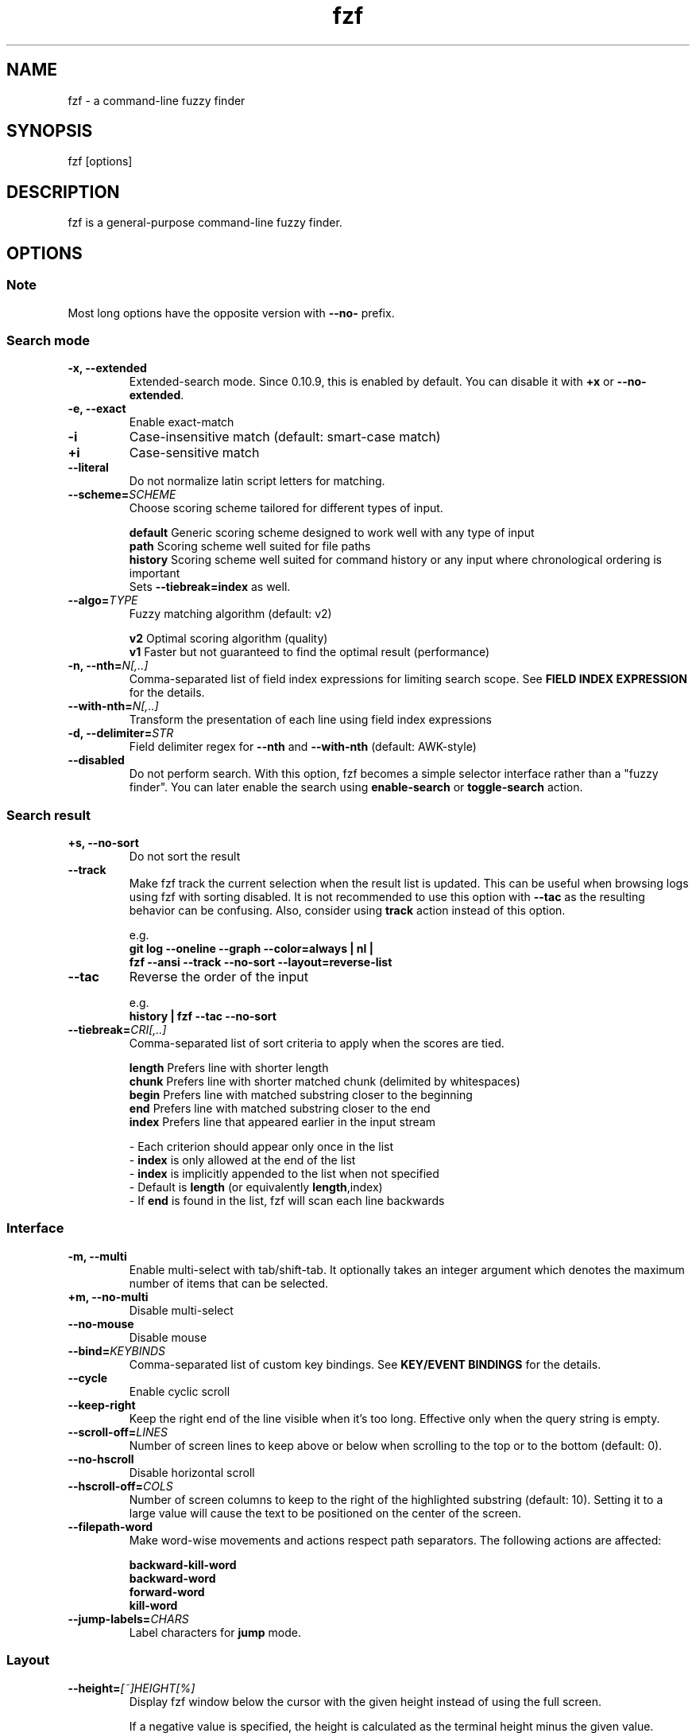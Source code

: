 .ig
The MIT License (MIT)

Copyright (c) 2013-2024 Junegunn Choi

Permission is hereby granted, free of charge, to any person obtaining a copy
of this software and associated documentation files (the "Software"), to deal
in the Software without restriction, including without limitation the rights
to use, copy, modify, merge, publish, distribute, sublicense, and/or sell
copies of the Software, and to permit persons to whom the Software is
furnished to do so, subject to the following conditions:

The above copyright notice and this permission notice shall be included in
all copies or substantial portions of the Software.

THE SOFTWARE IS PROVIDED "AS IS", WITHOUT WARRANTY OF ANY KIND, EXPRESS OR
IMPLIED, INCLUDING BUT NOT LIMITED TO THE WARRANTIES OF MERCHANTABILITY,
FITNESS FOR A PARTICULAR PURPOSE AND NONINFRINGEMENT. IN NO EVENT SHALL THE
AUTHORS OR COPYRIGHT HOLDERS BE LIABLE FOR ANY CLAIM, DAMAGES OR OTHER
LIABILITY, WHETHER IN AN ACTION OF CONTRACT, TORT OR OTHERWISE, ARISING FROM,
OUT OF OR IN CONNECTION WITH THE SOFTWARE OR THE USE OR OTHER DEALINGS IN
THE SOFTWARE.
..
.TH fzf 1 "May 2024" "fzf 0.51.0" "fzf - a command-line fuzzy finder"

.SH NAME
fzf - a command-line fuzzy finder

.SH SYNOPSIS
fzf [options]

.SH DESCRIPTION
fzf is a general-purpose command-line fuzzy finder.

.SH OPTIONS
.SS Note
.TP
Most long options have the opposite version with \fB--no-\fR prefix.

.SS Search mode
.TP
.B "-x, --extended"
Extended-search mode. Since 0.10.9, this is enabled by default. You can disable
it with \fB+x\fR or \fB--no-extended\fR.
.TP
.B "-e, --exact"
Enable exact-match
.TP
.B "-i"
Case-insensitive match (default: smart-case match)
.TP
.B "+i"
Case-sensitive match
.TP
.B "--literal"
Do not normalize latin script letters for matching.
.TP
.BI "--scheme=" SCHEME
Choose scoring scheme tailored for different types of input.

.br
.BR default "  Generic scoring scheme designed to work well with any type of input"
.br
.BR path "     Scoring scheme well suited for file paths
.br
.BR history "  Scoring scheme well suited for command history or any input where chronological ordering is important
         Sets \fB--tiebreak=index\fR as well.
.br
.TP
.BI "--algo=" TYPE
Fuzzy matching algorithm (default: v2)

.br
.BR v2 "     Optimal scoring algorithm (quality)"
.br
.BR v1 "     Faster but not guaranteed to find the optimal result (performance)"
.br

.TP
.BI "-n, --nth=" "N[,..]"
Comma-separated list of field index expressions for limiting search scope.
See \fBFIELD INDEX EXPRESSION\fR for the details.
.TP
.BI "--with-nth=" "N[,..]"
Transform the presentation of each line using field index expressions
.TP
.BI "-d, --delimiter=" "STR"
Field delimiter regex for \fB--nth\fR and \fB--with-nth\fR (default: AWK-style)
.TP
.BI "--disabled"
Do not perform search. With this option, fzf becomes a simple selector
interface rather than a "fuzzy finder". You can later enable the search using
\fBenable-search\fR or \fBtoggle-search\fR action.
.SS Search result
.TP
.B "+s, --no-sort"
Do not sort the result
.TP
.B "--track"
Make fzf track the current selection when the result list is updated.
This can be useful when browsing logs using fzf with sorting disabled. It is
not recommended to use this option with \fB--tac\fR as the resulting behavior
can be confusing. Also, consider using \fBtrack\fR action instead of this
option.

.RS
e.g.
     \fBgit log --oneline --graph --color=always | nl |
         fzf --ansi --track --no-sort --layout=reverse-list\fR
.RE
.TP
.B "--tac"
Reverse the order of the input

.RS
e.g.
     \fBhistory | fzf --tac --no-sort\fR
.RE
.TP
.BI "--tiebreak=" "CRI[,..]"
Comma-separated list of sort criteria to apply when the scores are tied.
.br

.br
.BR length "  Prefers line with shorter length"
.br
.BR chunk "   Prefers line with shorter matched chunk (delimited by whitespaces)"
.br
.BR begin "   Prefers line with matched substring closer to the beginning"
.br
.BR end "     Prefers line with matched substring closer to the end"
.br
.BR index "   Prefers line that appeared earlier in the input stream"
.br

.br
- Each criterion should appear only once in the list
.br
- \fBindex\fR is only allowed at the end of the list
.br
- \fBindex\fR is implicitly appended to the list when not specified
.br
- Default is \fBlength\fR (or equivalently \fBlength\fR,index)
.br
- If \fBend\fR is found in the list, fzf will scan each line backwards
.SS Interface
.TP
.B "-m, --multi"
Enable multi-select with tab/shift-tab. It optionally takes an integer argument
which denotes the maximum number of items that can be selected.
.TP
.B "+m, --no-multi"
Disable multi-select
.TP
.B "--no-mouse"
Disable mouse
.TP
.BI "--bind=" "KEYBINDS"
Comma-separated list of custom key bindings. See \fBKEY/EVENT BINDINGS\fR for
the details.
.TP
.B "--cycle"
Enable cyclic scroll
.TP
.B "--keep-right"
Keep the right end of the line visible when it's too long. Effective only when
the query string is empty.
.TP
.BI "--scroll-off=" "LINES"
Number of screen lines to keep above or below when scrolling to the top or to
the bottom (default: 0).
.TP
.B "--no-hscroll"
Disable horizontal scroll
.TP
.BI "--hscroll-off=" "COLS"
Number of screen columns to keep to the right of the highlighted substring
(default: 10). Setting it to a large value will cause the text to be positioned
on the center of the screen.
.TP
.B "--filepath-word"
Make word-wise movements and actions respect path separators. The following
actions are affected:

\fBbackward-kill-word\fR
.br
\fBbackward-word\fR
.br
\fBforward-word\fR
.br
\fBkill-word\fR
.TP
.BI "--jump-labels=" "CHARS"
Label characters for \fBjump\fR mode.
.SS Layout
.TP
.BI "--height=" "[~]HEIGHT[%]"
Display fzf window below the cursor with the given height instead of using
the full screen.

If a negative value is specified, the height is calculated as the terminal
height minus the given value.

  fzf --height=-1

When prefixed with \fB~\fR, fzf will automatically determine the height in the
range according to the input size. Note that adaptive height is not compatible
with top/bottom margin and padding given in percent size. It is also not
compatible with a negative height value.

  # Will not take up 100% of the screen
  seq 5 | fzf --height=~100%

.TP
.BI "--min-height=" "HEIGHT"
Minimum height when \fB--height\fR is given in percent (default: 10).
Ignored when \fB--height\fR is not specified.
.TP
.BI "--layout=" "LAYOUT"
Choose the layout (default: default)

.br
.BR default "       Display from the bottom of the screen"
.br
.BR reverse "       Display from the top of the screen"
.br
.BR reverse-list "  Display from the top of the screen, prompt at the bottom"
.br

.TP
.B "--reverse"
A synonym for \fB--layout=reverse\fB

.TP
.BI "--border" [=BORDER_OPT]
Draw border around the finder

.br
.BR rounded "       Border with rounded corners (default)"
.br
.BR sharp "         Border with sharp corners"
.br
.BR bold "          Border with bold lines"
.br
.BR double "        Border with double lines"
.br
.BR block "         Border using block elements; suitable when using different background colors"
.br
.BR thinblock "     Border using legacy computing symbols; may not be displayed on some terminals"
.br
.BR horizontal "    Horizontal lines above and below the finder"
.br
.BR vertical "      Vertical lines on each side of the finder"
.br
.BR top " (up)"
.br
.BR bottom " (down)"
.br
.BR left
.br
.BR right
.br
.BR none
.br

If you use a terminal emulator where each box-drawing character takes
2 columns, try setting \fB--ambidouble\fR. If the border is still not properly
rendered, set \fB--no-unicode\fR.

.TP
.BI "--border-label" [=LABEL]
Label to print on the horizontal border line. Should be used with one of the
following \fB--border\fR options.

.br
.B * rounded
.br
.B * sharp
.br
.B * bold
.br
.B * double
.br
.B * horizontal
.br
.BR "* top" " (up)"
.br
.BR "* bottom" " (down)"
.br

.br
e.g.
  \fB# ANSI color codes are supported
  # (with https://github.com/busyloop/lolcat)
  label=$(curl -s http://metaphorpsum.com/sentences/1 | lolcat -f)

  # Border label at the center
  fzf --height=10 --border --border-label="╢ $label ╟" --color=label:italic:black

  # Left-aligned (positive integer)
  fzf --height=10 --border --border-label="╢ $label ╟" --border-label-pos=3 --color=label:italic:black

  # Right-aligned (negative integer) on the bottom line (:bottom)
  fzf --height=10 --border --border-label="╢ $label ╟" --border-label-pos=-3:bottom --color=label:italic:black\fR

.TP
.BI "--border-label-pos" [=N[:top|bottom]]
Position of the border label on the border line. Specify a positive integer as
the column position from the left. Specify a negative integer to right-align
the label. Label is printed on the top border line by default, add
\fB:bottom\fR to put it on the border line on the bottom. The default value
\fB0 (or \fBcenter\fR) will put the label at the center of the border line.

.TP
.B "--no-unicode"
Use ASCII characters instead of Unicode drawing characters to draw borders,
the spinner and the horizontal separator.

.TP
.B "--ambidouble"
Set this option if your terminal displays ambiguous width characters (e.g.
box-drawing characters for borders) as 2 columns.

.TP
.BI "--margin=" MARGIN
Comma-separated expression for margins around the finder.
.br

.br
.RS
.BR TRBL "     Same margin for top, right, bottom, and left"
.br
.BR TB,RL "    Vertical, horizontal margin"
.br
.BR T,RL,B "   Top, horizontal, bottom margin"
.br
.BR T,R,B,L "  Top, right, bottom, left margin"
.br

.br
Each part can be given in absolute number or in percentage relative to the
terminal size with \fB%\fR suffix.
.br

.br
e.g.
     \fBfzf --margin 10%
     fzf --margin 1,5%\fR
.RE
.TP
.BI "--padding=" PADDING
Comma-separated expression for padding inside the border. Padding is
distinguishable from margin only when \fB--border\fR option is used.
.br

.br
e.g.
     \fBfzf --margin 5% --padding 5% --border --preview 'cat {}' \\
         --color bg:#222222,preview-bg:#333333\fR

.br
.RS
.BR TRBL "     Same padding for top, right, bottom, and left"
.br
.BR TB,RL "    Vertical, horizontal padding"
.br
.BR T,RL,B "   Top, horizontal, bottom padding"
.br
.BR T,R,B,L "  Top, right, bottom, left padding"
.br
.RE

.TP
.BI "--info=" "STYLE"
Determines the display style of the finder info. (e.g. match counter, loading indicator, etc.)

.BR default "              On the left end of the horizontal separator"
.br
.BR right "                On the right end of the horizontal separator"
.br
.BR hidden "               Do not display finder info"
.br
.BR inline "               After the prompt with the default prefix ' < '"
.br
.BR inline:PREFIX "        After the prompt with a non-default prefix"
.br
.BR inline-right "         On the right end of the prompt line"
.br
.BR inline-right:PREFIX "  On the right end of the prompt line with a custom prefix"
.br

.TP
.B "--no-info"
A synonym for \fB--info=hidden\fB

.TP
.BI "--separator=" "STR"
The given string will be repeated to form the horizontal separator on the info
line (default: '─' or '-' depending on \fB--no-unicode\fR).

ANSI color codes are supported.

.TP
.B "--no-separator"
Do not display horizontal separator on the info line. A synonym for
\fB--separator=''\fB

.TP
.BI "--scrollbar=" "CHAR1[CHAR2]"
Use the given character to render scrollbar. (default: '│' or ':' depending on
\fB--no-unicode\fR). The optional \fBCHAR2\fR is used to render scrollbar of
the preview window.

.TP
.B "--no-scrollbar"
Do not display scrollbar. A synonym for \fB--scrollbar=''\fB

.TP
.BI "--prompt=" "STR"
Input prompt (default: '> ')
.TP
.BI "--pointer=" "STR"
Pointer to the current line (default: '>')
.TP
.BI "--marker=" "STR"
Multi-select marker (default: '>')
.TP
.BI "--header=" "STR"
The given string will be printed as the sticky header. The lines are displayed
in the given order from top to bottom regardless of \fB--layout\fR option, and
are not affected by \fB--with-nth\fR. ANSI color codes are processed even when
\fB--ansi\fR is not set.
.TP
.BI "--header-lines=" "N"
The first N lines of the input are treated as the sticky header. When
\fB--with-nth\fR is set, the lines are transformed just like the other
lines that follow.
.TP
.B "--header-first"
Print header before the prompt line
.TP
.BI "--ellipsis=" "STR"
Ellipsis to show when line is truncated (default: '..')
.SS Display
.TP
.B "--ansi"
Enable processing of ANSI color codes
.TP
.BI "--tabstop=" SPACES
Number of spaces for a tab character (default: 8)
.TP
.BI "--color=" "[BASE_SCHEME][,COLOR_NAME[:ANSI_COLOR][:ANSI_ATTRIBUTES]]..."
Color configuration. The name of the base color scheme is followed by custom
color mappings.

.RS
.B BASE SCHEME:
    (default: dark on 256-color terminal, otherwise 16)

    \fBdark    \fRColor scheme for dark 256-color terminal
    \fBlight   \fRColor scheme for light 256-color terminal
    \fB16      \fRColor scheme for 16-color terminal
    \fBbw      \fRNo colors (equivalent to \fB--no-color\fR)

.B COLOR NAMES:
    \fBfg                  \fRText
      \fBpreview-fg        \fRPreview window text
    \fBbg                  \fRBackground
      \fBpreview-bg        \fRPreview window background
    \fBhl                  \fRHighlighted substrings
    \fBfg+                 \fRText (current line)
    \fBbg+                 \fRBackground (current line)
      \fBgutter            \fRGutter on the left
    \fBhl+                 \fRHighlighted substrings (current line)
    \fBquery               \fRQuery string
      \fBdisabled          \fRQuery string when search is disabled (\fB--disabled\fR)
    \fBinfo                \fRInfo line (match counters)
    \fBborder              \fRBorder around the window (\fB--border\fR and \fB--preview\fR)
      \fBscrollbar         \fRScrollbar
      \fBpreview-border    \fRBorder around the preview window (\fB--preview\fR)
      \fBpreview-scrollbar \fRScrollbar
      \fBseparator         \fRHorizontal separator on info line
    \fBlabel               \fRBorder label (\fB--border-label\fR and \fB--preview-label\fR)
      \fBpreview-label     \fRBorder label of the preview window (\fB--preview-label\fR)
    \fBprompt              \fRPrompt
    \fBpointer             \fRPointer to the current line
    \fBmarker              \fRMulti-select marker
    \fBspinner             \fRStreaming input indicator
    \fBheader              \fRHeader

.B ANSI COLORS:
    \fB-1         \fRDefault terminal foreground/background color
    \fB           \fR(or the original color of the text)
    \fB0 ~ 15     \fR16 base colors
      \fBblack\fR
      \fBred\fR
      \fBgreen\fR
      \fByellow\fR
      \fBblue\fR
      \fBmagenta\fR
      \fBcyan\fR
      \fBwhite\fR
      \fBbright-black\fR (gray | grey)
      \fBbright-red\fR
      \fBbright-green\fR
      \fBbright-yellow\fR
      \fBbright-blue\fR
      \fBbright-magenta\fR
      \fBbright-cyan\fR
      \fBbright-white\fR
    \fB16 ~ 255   \fRANSI 256 colors
    \fB#rrggbb    \fR24-bit colors

.B ANSI ATTRIBUTES: (Only applies to foreground colors)
    \fBregular    \fRClears previously set attributes; should precede the other ones
    \fBbold\fR
    \fBunderline\fR
    \fBreverse\fR
    \fBdim\fR
    \fBitalic\fR
    \fBstrikethrough\fR

.B EXAMPLES:

     \fB# Seoul256 theme with 8-bit colors
     # (https://github.com/junegunn/seoul256.vim)
     fzf --color='bg:237,bg+:236,info:143,border:240,spinner:108' \\
         --color='hl:65,fg:252,header:65,fg+:252' \\
         --color='pointer:161,marker:168,prompt:110,hl+:108'

     # Seoul256 theme with 24-bit colors
     fzf --color='bg:#4B4B4B,bg+:#3F3F3F,info:#BDBB72,border:#6B6B6B,spinner:#98BC99' \\
         --color='hl:#719872,fg:#D9D9D9,header:#719872,fg+:#D9D9D9' \\
         --color='pointer:#E12672,marker:#E17899,prompt:#98BEDE,hl+:#98BC99'\fR
.RE
.TP
.B "--no-bold"
Do not use bold text
.TP
.B "--black"
Use black background
.SS History
.TP
.BI "--history=" "HISTORY_FILE"
Load search history from the specified file and update the file on completion.
When enabled, \fBCTRL-N\fR and \fBCTRL-P\fR are automatically remapped to
\fBnext-history\fR and \fBprev-history\fR.
.TP
.BI "--history-size=" "N"
Maximum number of entries in the history file (default: 1000). The file is
automatically truncated when the number of the lines exceeds the value.
.SS Preview
.TP
.BI "--preview=" "COMMAND"
Execute the given command for the current line and display the result on the
preview window. \fB{}\fR in the command is the placeholder that is replaced to
the single-quoted string of the current line. To transform the replacement
string, specify field index expressions between the braces (See \fBFIELD INDEX
EXPRESSION\fR for the details).

.RS
e.g.
     \fBfzf --preview='head -$LINES {}'
     ls -l | fzf --preview="echo user={3} when={-4..-2}; cat {-1}" --header-lines=1\fR

fzf exports \fB$FZF_PREVIEW_LINES\fR and \fB$FZF_PREVIEW_COLUMNS\fR so that
they represent the exact size of the preview window. (It also overrides
\fB$LINES\fR and \fB$COLUMNS\fR with the same values but they can be reset
by the default shell, so prefer to refer to the ones with \fBFZF_PREVIEW_\fR
prefix.)

fzf also exports \fB$FZF_PREVIEW_TOP\fR and \fB$FZF_PREVIEW_LEFT\fR so that
the preview command can determine the position of the preview window.

A placeholder expression starting with \fB+\fR flag will be replaced to the
space-separated list of the selected lines (or the current line if no selection
was made) individually quoted.

e.g.
     \fBfzf --multi --preview='head -10 {+}'
     git log --oneline | fzf --multi --preview 'git show {+1}'\fR

When using a field index expression, leading and trailing whitespace is stripped
from the replacement string. To preserve the whitespace, use the \fBs\fR flag.

A placeholder expression with \fBf\fR flag is replaced to the path of
a temporary file that holds the evaluated list. This is useful when you
multi-select a large number of items and the length of the evaluated string may
exceed \fBARG_MAX\fR.

e.g.
     \fB# Press CTRL-A to select 100K items and see the sum of all the numbers.
     # This won't work properly without 'f' flag due to ARG_MAX limit.
     seq 100000 | fzf --multi --bind ctrl-a:select-all \\
                      --preview "awk '{sum+=\\$1} END {print sum}' {+f}"\fR

Also,

* \fB{q}\fR (or \fB{fzf:query}\fR) is replaced to the current query string
.br
* \fB{n}\fR is replaced to the zero-based ordinal index of the current item.
  Use \fB{+n}\fR if you want all index numbers when multiple lines are selected.
.br

Note that you can escape a placeholder pattern by prepending a backslash.

Preview window will be updated even when there is no match for the current
query if any of the placeholder expressions evaluates to a non-empty string
or \fB{q}\fR is in the command template.

Since 0.24.0, fzf can render partial preview content before the preview command
completes. ANSI escape sequence for clearing the display (\fBCSI 2 J\fR) is
supported, so you can use it to implement preview window that is constantly
updating.

e.g.
      \fBfzf --preview 'for i in $(seq 100000); do
        (( i % 200 == 0 )) && printf "\\033[2J"
        echo "$i"
        sleep 0.01
      done'\fR

fzf has experimental support for Kitty graphics protocol and Sixel graphics.
The following example uses https://github.com/junegunn/fzf/blob/master/bin/fzf-preview.sh
script to render an image using either of the protocols inside the preview window.

e.g.
      \fBfzf --preview='fzf-preview.sh {}'\fR

.RE

.TP
.BI "--preview-label" [=LABEL]
Label to print on the horizontal border line of the preview window.
Should be used with one of the following \fB--preview-window\fR options.

.br
.B * border-rounded (default on non-Windows platforms)
.br
.B * border-sharp (default on Windows)
.br
.B * border-bold
.br
.B * border-double
.br
.B * border-block
.br
.B * border-thinblock
.br
.B * border-horizontal
.br
.B * border-top
.br
.B * border-bottom
.br

.TP
.BI "--preview-label-pos" [=N[:top|bottom]]
Position of the border label on the border line of the preview window. Specify
a positive integer as the column position from the left. Specify a negative
integer to right-align the label. Label is printed on the top border line by
default, add \fB:bottom\fR to put it on the border line on the bottom. The
default value 0 (or \fBcenter\fR) will put the label at the center of the
border line.

.TP
.BI "--preview-window=" "[POSITION][,SIZE[%]][,border-BORDER_OPT][,[no]wrap][,[no]follow][,[no]cycle][,[no]hidden][,+SCROLL[OFFSETS][/DENOM]][,~HEADER_LINES][,default][,<SIZE_THRESHOLD(ALTERNATIVE_LAYOUT)]"

.RS
.B POSITION: (default: right)
    \fBup
    \fBdown
    \fBleft
    \fBright

\fRDetermines the layout of the preview window.

* If the argument contains \fB:hidden\fR, the preview window will be hidden by
default until \fBtoggle-preview\fR action is triggered.

* If size is given as 0, preview window will not be visible, but fzf will still
execute the command in the background.

* Long lines are truncated by default. Line wrap can be enabled with
\fBwrap\fR flag.

* Preview window will automatically scroll to the bottom when \fBfollow\fR
flag is set, similarly to how \fBtail -f\fR works.

.RS
e.g.
      \fBfzf --preview-window follow --preview 'for i in $(seq 100000); do
        echo "$i"
        sleep 0.01
        (( i % 300 == 0 )) && printf "\\033[2J"
      done'\fR
.RE

* Cyclic scrolling is enabled with \fBcycle\fR flag.

* To change the style of the border of the preview window, specify one of
the options for \fB--border\fR with \fBborder-\fR prefix.
e.g. \fBborder-rounded\fR (border with rounded edges, default),
\fBborder-sharp\fR (border with sharp edges), \fBborder-left\fR,
\fBborder-none\fR, etc.

* \fB[:+SCROLL[OFFSETS][/DENOM]]\fR determines the initial scroll offset of the
preview window.

  - \fBSCROLL\fR can be either a numeric integer or a single-field index expression that refers to a numeric integer.

  - The optional \fBOFFSETS\fR part is for adjusting the base offset. It should be given as a series of signed integers (\fB-INTEGER\fR or \fB+INTEGER\fR).

  - The final \fB/DENOM\fR part is for specifying a fraction of the preview window height.

* \fB~HEADER_LINES\fR keeps the top N lines as the fixed header so that they
are always visible.

* \fBdefault\fR resets all options previously set to the default.

.RS
e.g.
     \fB# Non-default scroll window positions and sizes
     fzf --preview="head {}" --preview-window=up,30%
     fzf --preview="file {}" --preview-window=down,1

     # Initial scroll offset is set to the line number of each line of
     # git grep output *minus* 5 lines (-5)
     git grep --line-number '' |
       fzf --delimiter : --preview 'nl {1}' --preview-window '+{2}-5'

     # Preview with bat, matching line in the middle of the window below
     # the fixed header of the top 3 lines
     #
     #   ~3    Top 3 lines as the fixed header
     #   +{2}  Base scroll offset extracted from the second field
     #   +3    Extra offset to compensate for the 3-line header
     #   /2    Put in the middle of the preview area
     #
     git grep --line-number '' |
       fzf --delimiter : \\
           --preview 'bat --style=full --color=always --highlight-line {2} {1}' \\
           --preview-window '~3,+{2}+3/2'

     # Display top 3 lines as the fixed header
     fzf --preview 'bat --style=full --color=always {}' --preview-window '~3'\fR
.RE

* You can specify an alternative set of options that are used only when the size
  of the preview window is below a certain threshold. Note that only one
  alternative layout is allowed.

.RS
e.g.
      \fBfzf --preview 'cat {}' --preview-window 'right,border-left,<30(up,30%,border-bottom)'\fR
.RE

.SS Scripting
.TP
.BI "-q, --query=" "STR"
Start the finder with the given query
.TP
.B "-1, --select-1"
If there is only one match for the initial query (\fB--query\fR), do not start
interactive finder and automatically select the only match
.TP
.B "-0, --exit-0"
If there is no match for the initial query (\fB--query\fR), do not start
interactive finder and exit immediately
.TP
.BI "-f, --filter=" "STR"
Filter mode. Do not start interactive finder. When used with \fB--no-sort\fR,
fzf becomes a fuzzy-version of grep.
.TP
.B "--print-query"
Print query as the first line
.TP
.BI "--expect=" "KEY[,..]"
Comma-separated list of keys that can be used to complete fzf in addition to
the default enter key. When this option is set, fzf will print the name of the
key pressed as the first line of its output (or as the second line if
\fB--print-query\fR is also used). The line will be empty if fzf is completed
with the default enter key. If \fB--expect\fR option is specified multiple
times, fzf will expect the union of the keys. \fB--no-expect\fR will clear the
list.

.RS
e.g.
     \fBfzf --expect=ctrl-v,ctrl-t,alt-s --expect=f1,f2,~,@\fR
.RE
.TP
.B "--read0"
Read input delimited by ASCII NUL characters instead of newline characters
.TP
.B "--print0"
Print output delimited by ASCII NUL characters instead of newline characters
.TP
.B "--no-clear"
Do not clear finder interface on exit. If fzf was started in full screen mode,
it will not switch back to the original screen, so you'll have to manually run
\fBtput rmcup\fR to return. This option can be used to avoid flickering of the
screen when your application needs to start fzf multiple times in order. (Note
that in most cases, it is preferable to use \fBreload\fR action instead.)

e.g.
     \fBfoo=$(seq 100 | fzf --no-clear) || (
       # Need to manually switch back to the main screen when cancelled
       tput rmcup
       exit 1
     ) && seq "$foo" 100 | fzf

.TP
.B "--sync"
Synchronous search for multi-staged filtering. If specified, fzf will launch
the finder only after the input stream is complete.

.RS
e.g. \fBfzf --multi | fzf --sync\fR
.RE
.TP
.B "--with-shell=STR"
Shell command and flags to start child processes with. On *nix Systems, the
default value is \fB$SHELL -c\fR if \fB$SHELL\fR is set, otherwise \fBsh -c\fR.
On Windows, the default value is \fBcmd /s/c\fR when \fB$SHELL\fR is not
set.

.RS
e.g. \fBgem list | fzf --with-shell 'ruby -e' --preview 'pp Gem::Specification.find_by_name({1})'\fR
.RE
.TP
.B "--listen[=[ADDR:]PORT]" "--listen-unsafe[=[ADDR:]PORT]"
Start HTTP server and listen on the given address. It allows external processes
to send actions to perform via POST method.

- If the port number is omitted or given as 0, fzf will automatically choose
a port and export it as \fBFZF_PORT\fR environment variable to the child processes

- If \fBFZF_API_KEY\fR environment variable is set, the server would require
sending an API key with the same value in the \fBx-api-key\fR HTTP header

- \fBFZF_API_KEY\fR is required for a non-localhost listen address

- To allow remote process execution, use \fB--listen-unsafe\fR

e.g.
     \fB# Start HTTP server on port 6266
     fzf --listen 6266

     # Send action to the server
     curl -XPOST localhost:6266 -d 'reload(seq 100)+change-prompt(hundred> )'

     # Get program state in JSON format (experimental)
     # * Make sure NOT to access this endpoint from execute/transform actions
     #   as it will result in a timeout
     curl localhost:6266

     # Start HTTP server on port 6266 with remote connections allowed
     # * Listening on non-localhost address requires using an API key
     export FZF_API_KEY="$(head -c 32 /dev/urandom | base64)"
     fzf --listen 0.0.0.0:6266

     # Send an authenticated action
     curl -XPOST localhost:6266 -H "x-api-key: $FZF_API_KEY" -d 'change-query(yo)'

     # Choose port automatically and export it as $FZF_PORT to the child process
     fzf --listen --bind 'start:execute-silent:echo $FZF_PORT > /tmp/fzf-port'
     \fR
.TP
.B "--version"
Display version information and exit

.SS Directory traversal
.TP
.B "--walker=[file][,dir][,follow][,hidden]"
Determines the behavior of the built-in directory walker that is used when
\fB$FZF_DEFAULT_COMMAND\fR is not set. The default value is \fBfile,follow,hidden\fR.

* \fBfile\fR: Include files in the search result
.br
* \fBdir\fR: Include directories in the search result
.br
* \fBhidden\fR: Include and follow hidden directories
.br
* \fBfollow\fR: Follow symbolic links
.br

.TP
.B "--walker-root=DIR"
The root directory from which to start the built-in directory walker.
The default value is the current working directory.

.TP
.B "--walker-skip=DIRS"
Comma-separated list of directory names to skip during the directory walk.
The default value is \fB.git,node_modules\fR.

.SS Shell integration
.TP
.B "--bash"
Print script to set up Bash shell integration

e.g. \fBeval "$(fzf --bash)"\fR

.TP
.B "--zsh"
Print script to set up Zsh shell integration

e.g. \fBeval "$(fzf --zsh)"\fR

.TP
.B "--fish"
Print script to set up Fish shell integration

e.g. \fBfzf --fish | source\fR

.SH ENVIRONMENT VARIABLES
.TP
.B FZF_DEFAULT_COMMAND
Default command to use when input is tty. On *nix systems, fzf runs the command
with \fB$SHELL -c\fR if \fBSHELL\fR is set, otherwise with \fBsh -c\fR, so in
this case make sure that the command is POSIX-compliant.
.TP
.B FZF_DEFAULT_OPTS
Default options.
.br
e.g. \fBexport FZF_DEFAULT_OPTS="--layout=reverse --border --cycle"\fR
.TP
.B FZF_DEFAULT_OPTS_FILE
The location of the file that contains the default options.
.br
e.g. \fBexport FZF_DEFAULT_OPTS_FILE=~/.fzfrc\fR
.TP
.B FZF_API_KEY
Can be used to require an API key when using \fB--listen\fR option. If not set,
no authentication will be required by the server. You can set this value if
you need to protect against DNS rebinding and privilege escalation attacks.

.SH EXIT STATUS
.BR 0 "      Normal exit"
.br
.BR 1 "      No match"
.br
.BR 2 "      Error"
.br
.BR 127 "    Invalid shell command for \fBbecome\fR action"
.br
.BR 130 "    Interrupted with \fBCTRL-C\fR or \fBESC\fR"

.SH FIELD INDEX EXPRESSION

A field index expression can be a non-zero integer or a range expression
([BEGIN]..[END]). \fB--nth\fR and \fB--with-nth\fR take a comma-separated list
of field index expressions.

.SS Examples
.BR 1 "      The 1st field"
.br
.BR 2 "      The 2nd field"
.br
.BR -1 "     The last field"
.br
.BR -2 "     The 2nd to last field"
.br
.BR 3..5 "   From the 3rd field to the 5th field"
.br
.BR 2.. "    From the 2nd field to the last field"
.br
.BR ..-3 "   From the 1st field to the 3rd to the last field"
.br
.BR .. "     All the fields"
.br

.SH ENVIRONMENT VARIABLES EXPORTED TO CHILD PROCESSES

fzf exports the following environment variables to its child processes.

.BR FZF_LINES "           Number of lines fzf takes up excluding padding and margin"
.br
.BR FZF_COLUMNS "         Number of columns fzf takes up excluding padding and margin"
.br
.BR FZF_TOTAL_COUNT "     Total number of items"
.br
.BR FZF_MATCH_COUNT "     Number of matched items"
.br
.BR FZF_SELECT_COUNT "    Number of selected items"
.br
.BR FZF_POS "             Vertical position of the cursor in the list starting from 1"
.br
.BR FZF_QUERY "           Current query string"
.br
.BR FZF_PROMPT "          Prompt string"
.br
.BR FZF_PREVIEW_LABEL "   Preview label string"
.br
.BR FZF_BORDER_LABEL "    Border label string"
.br
.BR FZF_ACTION "          The name of the last action performed"
.br
.BR FZF_KEY "             The name of the last key pressed"
.br
.BR FZF_PORT "            Port number when --listen option is used"
.br

The following variables are additionally exported to the preview commands.

.BR FZF_PREVIEW_TOP "     Top position of the preview window"
.br
.BR FZF_PREVIEW_LEFT "    Left position of the preview window"
.br
.BR FZF_PREVIEW_LINES "   Number of lines in the preview window"
.br
.BR FZF_PREVIEW_COLUMNS " Number of columns in the preview window"

.SH EXTENDED SEARCH MODE

Unless specified otherwise, fzf will start in "extended-search mode". In this
mode, you can specify multiple patterns delimited by spaces, such as: \fB'wild
^music .mp3$ sbtrkt !rmx\fR

You can prepend a backslash to a space (\fB\\ \fR) to match a literal space
character.

.SS Exact-match (quoted)
A term that is prefixed by a single-quote character (\fB'\fR) is interpreted as
an "exact-match" (or "non-fuzzy") term. fzf will search for the exact
occurrences of the string.

.SS Anchored-match
A term can be prefixed by \fB^\fR, or suffixed by \fB$\fR to become an
anchored-match term. Then fzf will search for the lines that start with or end
with the given string. An anchored-match term is also an exact-match term.

.SS Negation
If a term is prefixed by \fB!\fR, fzf will exclude the lines that satisfy the
term from the result. In this case, fzf performs exact match by default.

.SS Exact-match by default
If you don't prefer fuzzy matching and do not wish to "quote" (prefixing with
\fB'\fR) every word, start fzf with \fB-e\fR or \fB--exact\fR option. Note that
when \fB--exact\fR is set, \fB'\fR-prefix "unquotes" the term.

.SS OR operator
A single bar character term acts as an OR operator. For example, the following
query matches entries that start with \fBcore\fR and end with either \fBgo\fR,
\fBrb\fR, or \fBpy\fR.

e.g. \fB^core go$ | rb$ | py$\fR

.SH KEY/EVENT BINDINGS
\fB--bind\fR option allows you to bind \fBa key\fR or \fBan event\fR to one or
more \fBactions\fR. You can use it to customize key bindings or implement
dynamic behaviors.

\fB--bind\fR takes a comma-separated list of binding expressions. Each binding
expression is \fBKEY:ACTION\fR or \fBEVENT:ACTION\fR.

e.g.
     \fBfzf --bind=ctrl-j:accept,ctrl-k:kill-line\fR

.SS AVAILABLE KEYS:    (SYNONYMS)
\fIctrl-[a-z]\fR
.br
\fIctrl-space\fR
.br
\fIctrl-delete\fR
.br
\fIctrl-\\\fR
.br
\fIctrl-]\fR
.br
\fIctrl-^\fR         (\fIctrl-6\fR)
.br
\fIctrl-/\fR         (\fIctrl-_\fR)
.br
\fIctrl-alt-[a-z]\fR
.br
\fIalt-[*]\fR        (Any case-sensitive single character is allowed)
.br
\fIf[1-12]\fR
.br
\fIenter\fR          (\fIreturn\fR \fIctrl-m\fR)
.br
\fIspace\fR
.br
\fIbackspace\fR      (\fIbspace\fR \fIbs\fR)
.br
\fIalt-up\fR
.br
\fIalt-down\fR
.br
\fIalt-left\fR
.br
\fIalt-right\fR
.br
\fIalt-enter\fR
.br
\fIalt-space\fR
.br
\fIalt-backspace\fR  (\fIalt-bspace\fR \fIalt-bs\fR)
.br
\fItab\fR
.br
\fIshift-tab\fR      (\fIbtab\fR)
.br
\fIesc\fR
.br
\fIdelete\fR         (\fIdel\fR)
.br
\fIup\fR
.br
\fIdown\fR
.br
\fIleft\fR
.br
\fIright\fR
.br
\fIhome\fR
.br
\fIend\fR
.br
\fIinsert\fR
.br
\fIpage-up\fR        (\fIpgup\fR)
.br
\fIpage-down\fR      (\fIpgdn\fR)
.br
\fIshift-up\fR
.br
\fIshift-down\fR
.br
\fIshift-left\fR
.br
\fIshift-right\fR
.br
\fIshift-delete\fR
.br
\fIalt-shift-up\fR
.br
\fIalt-shift-down\fR
.br
\fIalt-shift-left\fR
.br
\fIalt-shift-right\fR
.br
\fIleft-click\fR
.br
\fIright-click\fR
.br
\fIdouble-click\fR
.br
\fIscroll-up\fR
.br
\fIscroll-down\fR
.br
\fIpreview-scroll-up\fR
.br
\fIpreview-scroll-down\fR
.br
\fIshift-left-click\fR
.br
\fIshift-right-click\fR
.br
\fIshift-scroll-up\fR
.br
\fIshift-scroll-down\fR
.br
or any single character

.SS AVAILABLE EVENTS:
\fIstart\fR
.RS
Triggered only once when fzf finder starts. Since fzf consumes the input stream
asynchronously, the input list is not available unless you use \fI--sync\fR.

e.g.
     \fB# Move cursor to the last item and select all items
     seq 1000 | fzf --multi --sync --bind start:last+select-all\fR
.RE

\fIload\fR
.RS
Triggered when the input stream is complete and the initial processing of the
list is complete.

e.g.
     \fB# Change the prompt to "loaded" when the input stream is complete
     (seq 10; sleep 1; seq 11 20) | fzf --prompt 'Loading> ' --bind 'load:change-prompt:Loaded> '\fR
.RE

\fIresize\fR
.RS
Triggered when the terminal size is changed.

e.g.
     \fBfzf --bind 'resize:transform-header:echo Resized: ${FZF_COLUMNS}x${FZF_LINES}'\fR
.RE

\fIresult\fR
.RS
Triggered when the filtering for the current query is complete and the result list is ready.

e.g.
     \fB# Put the cursor on the second item when the query string is empty
     # * Note that you can't use 'change' event in this case because the second position may not be available
     fzf --sync --bind 'result:transform:[[ -z {fzf:query} ]] && echo "pos(2)"'\fR
.RE
\fIchange\fR
.RS
Triggered whenever the query string is changed

e.g.
     \fB# Move cursor to the first entry whenever the query is changed
     fzf --bind change:first\fR
.RE
\fIfocus\fR
.RS
Triggered when the focus changes due to a vertical cursor movement or a search
result update.

e.g.
     \fBfzf --bind 'focus:transform-preview-label:echo [ {} ]' --preview 'cat {}'

     # Any action bound to the event runs synchronously and thus can make the interface sluggish
     # e.g. lolcat isn't one of the fastest programs, and every cursor movement in
     #      fzf will be noticeably affected by its execution time
     fzf --bind 'focus:transform-preview-label:echo [ {} ] | lolcat -f' --preview 'cat {}'

     # Beware not to introduce an infinite loop
     seq 10 | fzf --bind 'focus:up' --cycle\fR
.RE

\fIone\fR
.RS
Triggered when there's only one match. \fBone:accept\fR binding is comparable
to \fB--select-1\fR option, but the difference is that \fB--select-1\fR is only
effective before the interactive finder starts but \fBone\fR event is triggered
by the interactive finder.

e.g.
     \fB# Automatically select the only match
     seq 10 | fzf --bind one:accept\fR
.RE

\fIzero\fR
.RS
Triggered when there's no match. \fBzero:abort\fR binding is comparable to
\fB--exit-0\fR option, but the difference is that \fB--exit-0\fR is only
effective before the interactive finder starts but \fBzero\fR event is
triggered by the interactive finder.

e.g.
     \fB# Reload the candidate list when there's no match
     echo $RANDOM | fzf --bind 'zero:reload(echo $RANDOM)+clear-query' --height 3\fR
.RE

\fIbackward-eof\fR
.RS
Triggered when the query string is already empty and you try to delete it
backward.

e.g.
     \fBfzf --bind backward-eof:abort\fR
.RE

\fIjump\fR
.RS
Triggered when successfully jumped to the target item in \fBjump\fR mode.

e.g.
     \fBfzf --bind space:jump,jump:accept\fR
.RE

\fIjump-cancel\fR
.RS
Triggered when \fBjump\fR mode is cancelled.

e.g.
     \fBfzf --bind space:jump,jump:accept,jump-cancel:abort\fR
.RE

\fIclick-header\fR
.RS
Triggered when a mouse click occurs within the header. Sets \fBFZF_CLICK_HEADER_LINE\fR and \fBFZF_CLICK_HEADER_COLUMN\fR environment variables starting from 1.

e.g.
     \fBprintf "head1\\nhead2" | fzf --header-lines=2 --bind 'click-header:transform-prompt:printf ${FZF_CLICK_HEADER_LINE}x${FZF_CLICK_HEADER_COLUMN}'\fR

.RE

.SS AVAILABLE ACTIONS:
A key or an event can be bound to one or more of the following actions.

  \fBACTION:                      DEFAULT BINDINGS (NOTES):
    \fBabort\fR                        \fIctrl-c  ctrl-g  ctrl-q  esc\fR
    \fBaccept\fR                       \fIenter   double-click\fR
    \fBaccept-non-empty\fR             (same as \fBaccept\fR except that it prevents fzf from exiting without selection)
    \fBaccept-or-print-query\fR        (same as \fBaccept\fR except that it prints the query when there's no match)
    \fBbackward-char\fR                \fIctrl-b  left\fR
    \fBbackward-delete-char\fR         \fIctrl-h  bspace\fR
    \fBbackward-delete-char/eof\fR     (same as \fBbackward-delete-char\fR except aborts fzf if query is empty)
    \fBbackward-kill-word\fR           \fIalt-bs\fR
    \fBbackward-word\fR                \fIalt-b   shift-left\fR
    \fBbecome(...)\fR                  (replace fzf process with the specified command; see below for the details)
    \fBbeginning-of-line\fR            \fIctrl-a  home\fR
    \fBcancel\fR                       (clear query string if not empty, abort fzf otherwise)
    \fBchange-border-label(...)\fR     (change \fB--border-label\fR to the given string)
    \fBchange-header(...)\fR           (change header to the given string; doesn't affect \fB--header-lines\fR)
    \fBchange-multi\fR                 (enable multi-select mode with no limit)
    \fBchange-multi(...)\fR            (enable multi-select mode with a limit or disable it with 0)
    \fBchange-preview(...)\fR          (change \fB--preview\fR option)
    \fBchange-preview-label(...)\fR    (change \fB--preview-label\fR to the given string)
    \fBchange-preview-window(...)\fR   (change \fB--preview-window\fR option; rotate through the multiple option sets separated by '|')
    \fBchange-prompt(...)\fR           (change prompt to the given string)
    \fBchange-query(...)\fR            (change query string to the given string)
    \fBclear-screen\fR                 \fIctrl-l\fR
    \fBclear-selection\fR              (clear multi-selection)
    \fBclose\fR                        (close preview window if open, abort fzf otherwise)
    \fBclear-query\fR                  (clear query string)
    \fBdelete-char\fR                  \fIdel\fR
    \fBdelete-char/eof\fR              \fIctrl-d\fR (same as \fBdelete-char\fR except aborts fzf if query is empty)
    \fBdeselect\fR
    \fBdeselect-all\fR                 (deselect all matches)
    \fBdisable-search\fR               (disable search functionality)
    \fBdown\fR                         \fIctrl-j  ctrl-n  down\fR
    \fBenable-search\fR                (enable search functionality)
    \fBend-of-line\fR                  \fIctrl-e  end\fR
    \fBexecute(...)\fR                 (see below for the details)
    \fBexecute-silent(...)\fR          (see below for the details)
    \fBfirst\fR                        (move to the first match; same as \fBpos(1)\fR)
    \fBforward-char\fR                 \fIctrl-f  right\fR
    \fBforward-word\fR                 \fIalt-f   shift-right\fR
    \fBignore\fR
    \fBjump\fR                         (EasyMotion-like 2-keystroke movement)
    \fBkill-line\fR
    \fBkill-word\fR                    \fIalt-d\fR
    \fBlast\fR                         (move to the last match; same as \fBpos(-1)\fR)
    \fBnext-history\fR                 (\fIctrl-n\fR on \fB--history\fR)
    \fBnext-selected\fR                (move to the next selected item)
    \fBpage-down\fR                    \fIpgdn\fR
    \fBpage-up\fR                      \fIpgup\fR
    \fBhalf-page-down\fR
    \fBhalf-page-up\fR
    \fBhide-header\fR
    \fBhide-preview\fR
    \fBoffset-down\fR                  (similar to CTRL-E of Vim)
    \fBoffset-up\fR                    (similar to CTRL-Y of Vim)
    \fBpos(...)\fR                     (move cursor to the numeric position; negative number to count from the end)
    \fBprev-history\fR                 (\fIctrl-p\fR on \fB--history\fR)
    \fBprev-selected\fR                (move to the previous selected item)
    \fBpreview(...)\fR                 (see below for the details)
    \fBpreview-down\fR                 \fIshift-down\fR
    \fBpreview-up\fR                   \fIshift-up\fR
    \fBpreview-page-down\fR
    \fBpreview-page-up\fR
    \fBpreview-half-page-down\fR
    \fBpreview-half-page-up\fR
    \fBpreview-bottom\fR
    \fBpreview-top\fR
    \fBprint-query\fR                  (print query and exit)
    \fBput\fR                          (put the character to the prompt)
    \fBput(...)\fR                     (put the given string to the prompt)
    \fBrefresh-preview\fR
    \fBrebind(...)\fR                  (rebind bindings after \fBunbind\fR)
    \fBreload(...)\fR                  (see below for the details)
    \fBreload-sync(...)\fR             (see below for the details)
    \fBreplace-query\fR                (replace query string with the current selection)
    \fBselect\fR
    \fBselect-all\fR                   (select all matches)
    \fBshow-header\fR
    \fBshow-preview\fR
    \fBtoggle\fR                       (\fIright-click\fR)
    \fBtoggle-all\fR                   (toggle all matches)
    \fBtoggle+down\fR                  \fIctrl-i  (tab)\fR
    \fBtoggle-header\fR
    \fBtoggle-in\fR                    (\fB--layout=reverse*\fR ? \fBtoggle+up\fR : \fBtoggle+down\fR)
    \fBtoggle-out\fR                   (\fB--layout=reverse*\fR ? \fBtoggle+down\fR : \fBtoggle+up\fR)
    \fBtoggle-preview\fR
    \fBtoggle-preview-wrap\fR
    \fBtoggle-search\fR                (toggle search functionality)
    \fBtoggle-sort\fR
    \fBtoggle-track\fR                 (toggle global tracking option (\fB--track\fR))
    \fBtoggle-track-current\fR         (toggle tracking of the current item)
    \fBtoggle+up\fR                    \fIbtab    (shift-tab)\fR
    \fBtrack-current\fR                (track the current item; automatically disabled if focus changes)
    \fBtransform(...)\fR               (transform states using the output of an external command)
    \fBtransform-border-label(...)\fR  (transform border label using an external command)
    \fBtransform-header(...)\fR        (transform header using an external command)
    \fBtransform-preview-label(...)\fR (transform preview label using an external command)
    \fBtransform-prompt(...)\fR        (transform prompt string using an external command)
    \fBtransform-query(...)\fR         (transform query string using an external command)
    \fBunbind(...)\fR                  (unbind bindings)
    \fBunix-line-discard\fR            \fIctrl-u\fR
    \fBunix-word-rubout\fR             \fIctrl-w\fR
    \fBuntrack-current\fR              (stop tracking the current item; no-op if global tracking is enabled)
    \fBup\fR                           \fIctrl-k  ctrl-p  up\fR
    \fByank\fR                         \fIctrl-y\fR

.SS ACTION COMPOSITION

Multiple actions can be chained using \fB+\fR separator.

e.g.
     \fBfzf --multi --bind 'ctrl-a:select-all+accept'\fR
     \fBfzf --multi --bind 'ctrl-a:select-all' --bind 'ctrl-a:+accept'\fR

.SS ACTION ARGUMENT

An action denoted with \fB(...)\fR suffix takes an argument.

e.g.
     \fBfzf --bind 'ctrl-a:change-prompt(NewPrompt> )'\fR
     \fBfzf --bind 'ctrl-v:preview(cat {})' --preview-window hidden\fR

If the argument contains parentheses, fzf may fail to parse the expression. In
that case, you can use any of the following alternative notations to avoid
parse errors.

    \fBaction-name[...]\fR
    \fBaction-name{...}\fR
    \fBaction-name<...>\fR
    \fBaction-name~...~\fR
    \fBaction-name!...!\fR
    \fBaction-name@...@\fR
    \fBaction-name#...#\fR
    \fBaction-name$...$\fR
    \fBaction-name%...%\fR
    \fBaction-name^...^\fR
    \fBaction-name&...&\fR
    \fBaction-name*...*\fR
    \fBaction-name;...;\fR
    \fBaction-name/.../\fR
    \fBaction-name|...|\fR
    \fBaction-name:...\fR
.RS
The last one is the special form that frees you from parse errors as it does
not expect the closing character. The catch is that it should be the last one
in the comma-separated list of key-action pairs.
.RE

.SS COMMAND EXECUTION

With \fBexecute(...)\fR action, you can execute arbitrary commands without
leaving fzf. For example, you can turn fzf into a simple file browser by
binding \fBenter\fR key to \fBless\fR command like follows.

    \fBfzf --bind "enter:execute(less {})"\fR

You can use the same placeholder expressions as in \fB--preview\fR.

fzf switches to the alternate screen when executing a command. However, if the
command is expected to complete quickly, and you are not interested in its
output, you might want to use \fBexecute-silent\fR instead, which silently
executes the command without the switching. Note that fzf will not be
responsive until the command is complete. For asynchronous execution, start
your command as a background process (i.e. appending \fB&\fR).

On *nix systems, fzf runs the command with \fB$SHELL -c\fR if \fBSHELL\fR is
set, otherwise with \fBsh -c\fR, so in this case make sure that the command is
POSIX-compliant.

\fBbecome(...)\fR action is similar to \fBexecute(...)\fR, but it replaces the
current fzf process with the specified command using \fBexecve(2)\fR system
call.

    \fBfzf --bind "enter:become(vim {})"\fR

.SS RELOAD INPUT

\fBreload(...)\fR action is used to dynamically update the input list
without restarting fzf. It takes the same command template with placeholder
expressions as \fBexecute(...)\fR.

See \fIhttps://github.com/junegunn/fzf/issues/1750\fR for more info.

e.g.
     \fB# Update the list of processes by pressing CTRL-R
     ps -ef | fzf --bind 'ctrl-r:reload(ps -ef)' --header 'Press CTRL-R to reload' \\
                  --header-lines=1 --layout=reverse

     # Integration with ripgrep
     RG_PREFIX="rg --column --line-number --no-heading --color=always --smart-case "
     INITIAL_QUERY="foobar"
     FZF_DEFAULT_COMMAND="$RG_PREFIX '$INITIAL_QUERY'" \\
       fzf --bind "change:reload:$RG_PREFIX {q} || true" \\
           --ansi --disabled --query "$INITIAL_QUERY"\fR

\fBreload-sync(...)\fR is a synchronous version of \fBreload\fR that replaces
the list only when the command is complete. This is useful when the command
takes a while to produce the initial output and you don't want fzf to run
against an empty list while the command is running.


e.g.
     \fB# You can still filter and select entries from the initial list for 3 seconds
     seq 100 | fzf --bind 'load:reload-sync(sleep 3; seq 1000)+unbind(load)'\fR

.SS TRANSFORM ACTIONS

Actions with \fBtransform-\fR prefix are used to transform the states of fzf
using the output of an external command. The output of these commands are
expected to be a single line of text.

e.g.
    \fBfzf --bind 'focus:transform-header:file --brief {}'\fR

\fBtransform(...)\fR action runs an external command that should print a series
of actions to be performed. The output should be in the same format as the
payload of HTTP POST request to the \fB--listen\fR server.

e.g.
    \fB# Disallow selecting an empty line
    echo -e "1. Hello\\n2. Goodbye\\n\\n3. Exit" |
      fzf --height '~100%' --reverse --header 'Select one' \\
          --bind 'enter:transform:[[ -n {} ]] &&
                    echo accept ||
                    echo "change-header:Invalid selection"'
    \fR

.SS PREVIEW BINDING

With \fBpreview(...)\fR action, you can specify multiple different preview
commands in addition to the default preview command given by \fB--preview\fR
option.

e.g.
     # Default preview command with an extra preview binding
     fzf --preview 'file {}' --bind '?:preview:cat {}'

     # A preview binding with no default preview command
     # (Preview window is initially empty)
     fzf --bind '?:preview:cat {}'

     # Preview window hidden by default, it appears when you first hit '?'
     fzf --bind '?:preview:cat {}' --preview-window hidden

.SS CHANGE PREVIEW WINDOW ATTRIBUTES

\fBchange-preview-window\fR action can be used to change the properties of the
preview window. Unlike the \fB--preview-window\fR option, you can specify
multiple sets of options separated by '|' characters.

e.g.
     # Rotate through the options using CTRL-/
     fzf --preview 'cat {}' --bind 'ctrl-/:change-preview-window(right,70%|down,40%,border-horizontal|hidden|right)'

     # The default properties given by `--preview-window` are inherited, so an empty string in the list is interpreted as the default
     fzf --preview 'cat {}' --preview-window 'right,40%,border-left' --bind 'ctrl-/:change-preview-window(70%|down,border-top|hidden|)'

     # This is equivalent to toggle-preview action
     fzf --preview 'cat {}' --bind 'ctrl-/:change-preview-window(hidden|)'

.SH AUTHOR
Junegunn Choi (\fIjunegunn.c@gmail.com\fR)

.SH SEE ALSO
.B Project homepage:
.RS
.I https://github.com/junegunn/fzf
.RE
.br

.br
.B Extra Vim plugin:
.RS
.I https://github.com/junegunn/fzf.vim
.RE

.SH LICENSE
MIT
